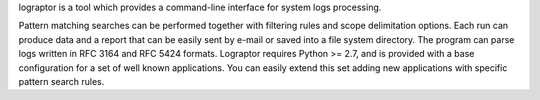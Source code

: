 
lograptor is a tool which provides a command-line interface for system logs processing.

Pattern matching searches can be performed together with filtering
rules and scope delimitation options. Each run can produce data and
a report that can be easily sent by e-mail or saved into a file system
directory.
The program can parse logs written in RFC 3164 and RFC 5424 formats.
Lograptor requires Python >= 2.7, and is provided with a base configuration for a set
of well known applications. You can easily extend this set adding new applications
with specific pattern search rules.


